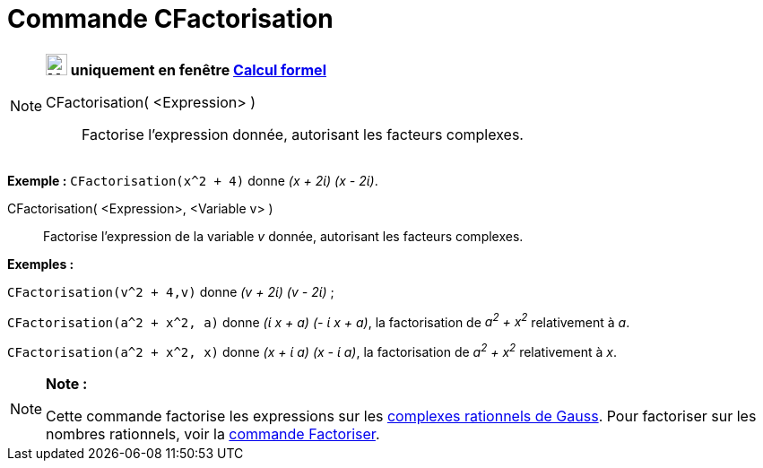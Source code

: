 = Commande CFactorisation
:page-en: commands/CFactor
ifdef::env-github[:imagesdir: /fr/modules/ROOT/assets/images]

[NOTE]
====

*image:24px-Menu_view_cas.svg.png[Menu view cas.svg,width=24,height=24] uniquement en fenêtre
xref:/Calcul_formel.adoc[Calcul formel]*

CFactorisation( <Expression> )::
  Factorise l'expression donnée, autorisant les facteurs complexes.

[EXAMPLE]
====

*Exemple :* `++CFactorisation(x^2 + 4)++` donne _(x + 2ί) (x - 2ί)_.

====

CFactorisation( <Expression>, <Variable v> )::
  Factorise l'expression de la variable _v_ donnée, autorisant les facteurs complexes.

[EXAMPLE]
====

*Exemples :*  

`++CFactorisation(v^2 + 4,v)++` donne _(v + 2ί) (v - 2ί)_ ;

`++CFactorisation(a^2 + x^2, a)++` donne _(ί x + a) (- ί x + a)_, la factorisation de _a^2^ + x^2^_ relativement à _a_.

`++CFactorisation(a^2 + x^2, x)++` donne _(x + ί a) (x - ί a)_, la factorisation de _a^2^ + x^2^_ relativement à _x_.

====

====

[NOTE]
====

*Note :*

Cette commande factorise les expressions sur les https://en.wikipedia.org/wiki/fr:Rationnel_de_Gauss[complexes
rationnels de Gauss]. Pour factoriser sur les nombres rationnels, voir la xref:/commands/Factoriser.adoc[commande
Factoriser].

====
